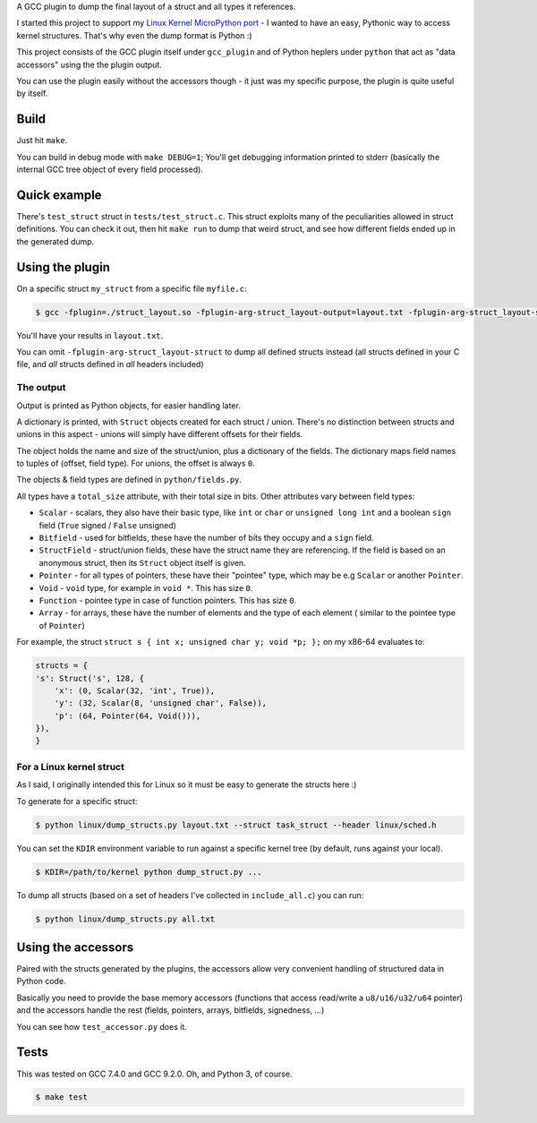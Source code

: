 A GCC plugin to dump the final layout of a struct and all types it references.

I started this project to support my
`Linux Kernel MicroPython port <https://github.com/Jongy/micropython/blob/linux-kernel/ports/linux-kernel/README.rst>`_
- I wanted to have an easy, Pythonic way to access kernel structures. That's why even the dump format is Python :)

This project consists of the GCC plugin itself under ``gcc_plugin`` and of Python heplers under ``python`` that
act as "data accessors" using the the plugin output.

You can use the plugin easily without the accessors though - it just was my specific purpose, the plugin is
quite useful by itself.

Build
=====

Just hit ``make``.

You can build in debug mode with ``make DEBUG=1``; You'll get debugging information printed to stderr
(basically the internal GCC tree object of every field processed).

Quick example
=============

There's ``test_struct`` struct in ``tests/test_struct.c``. This struct exploits many of the peculiarities allowed in
struct definitions. You can check it out, then hit ``make run`` to dump that weird struct, and see how different
fields ended up in the generated dump.

Using the plugin
================

On a specific struct ``my_struct`` from a specific file ``myfile.c``:

.. code-block:: bash

    $ gcc -fplugin=./struct_layout.so -fplugin-arg-struct_layout-output=layout.txt -fplugin-arg-struct_layout-struct=my_struct myfile.c -c

You'll have your results in ``layout.txt``.

You can omit ``-fplugin-arg-struct_layout-struct`` to dump all defined structs instead (all structs defined in your C
file, and *all* structs defined in *all* headers included)

The output
----------

Output is printed as Python objects, for easier handling later.

A dictionary is printed, with ``Struct`` objects created for each struct / union. There's no distinction between structs
and unions in this aspect - unions will simply have different offsets for their fields.

The object holds the name and size of the struct/union, plus a dictionary of the fields.
The dictionary maps field names to tuples of (offset, field type). For unions, the offset is always ``0``.

The objects & field types are defined in ``python/fields.py``.

All types have a ``total_size`` attribute, with their total size in bits. Other
attributes vary between field types:

* ``Scalar`` - scalars, they also have their basic type, like ``int`` or ``char`` or ``unsigned long int`` and
  a boolean ``sign`` field (``True`` signed / ``False`` unsigned)
* ``Bitfield`` - used for bitfields, these have the number of bits they occupy and a ``sign`` field.
* ``StructField`` - struct/union fields, these have the struct name they are referencing.
  If the field is based on an anonymous struct, then its ``Struct`` object itself is given.
* ``Pointer`` - for all types of pointers, these have their "pointee" type, which may be e.g
  ``Scalar`` or another ``Pointer``.
* ``Void`` - ``void`` type, for example in ``void *``. This has size ``0``.
* ``Function`` - pointee type in case of function pointers. This has size ``0``.
* ``Array`` - for arrays, these have the number of elements and the type of each element (
  similar to the pointee type of ``Pointer``)

For example, the struct ``struct s { int x; unsigned char y; void *p; };`` on my x86-64 evaluates to:

.. code-block:: python

    structs = {
    's': Struct('s', 128, {
        'x': (0, Scalar(32, 'int', True)),
        'y': (32, Scalar(8, 'unsigned char', False)),
        'p': (64, Pointer(64, Void())),
    }),
    }


For a Linux kernel struct
-------------------------

As I said, I originally intended this for Linux so it must be easy to generate the structs here :)

To generate for a specific struct:

.. code-block:: bash

    $ python linux/dump_structs.py layout.txt --struct task_struct --header linux/sched.h

You can set the ``KDIR`` environment variable to run against a specific kernel tree (by default, runs against your local).

.. code-block:: bash

    $ KDIR=/path/to/kernel python dump_struct.py ...

To dump all structs (based on a set of headers I've collected in ``include_all.c``) you can run:

.. code-block:: bash

    $ python linux/dump_structs.py all.txt

Using the accessors
===================

Paired with the structs generated by the plugins, the accessors allow very convenient handling of structured
data in Python code.

Basically you need to provide the base memory accessors (functions that access read/write a ``u8/u16/u32/u64`` pointer)
and the accessors handle the rest (fields, pointers, arrays, bitfields, signedness, ...)

You can see how ``test_accessor.py`` does it.


Tests
=====

This was tested on GCC 7.4.0 and GCC 9.2.0. Oh, and Python 3, of course.

.. code-block:: bash

    $ make test
